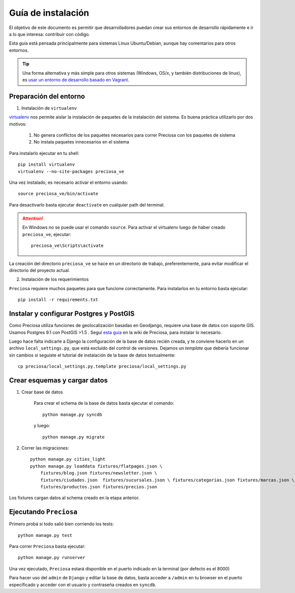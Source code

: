 Guía de instalación
===================

El objetivo de este documento es permitir que desarrolladores puedan
crear sus entornos de desarrollo rápidamente e ir a lo que interesa:
contribuir con código.

Esta guía está pensada principalmente para sistemas Linux Ubuntu/Debian, aunque hay comentarios para otros entornos.

.. tip::

    Una forma alternativa y más simple para otros sistemas (Windows, OS/x, y también distribuciones de linux), es
    `usar un entorno de desarrollo basado en Vagrant <https://github.com/mgaitan/preciosa/wiki/Instalar-Preciosa-Con-Vagrant>`_.


Preparación del entorno
-----------------------

1. Instalación de ``virtualenv``

virtualenv_ nos permite aislar la instalación de paquetes de la instalación del sistema. Es buena práctica utilizarlo por dos motivos:

    1. No genera conflictos de los paquetes necesarios para
       correr Preciosa con los paquetes de sistema

    2. No instala paquetes innecesarios en el sistema

Para instalarlo ejecutar en tu shell:

::

    pip install virtualenv
    virtualenv --no-site-packages preciosa_ve

Una vez instalado, es necesario activar el entorno usando:

::

    source preciosa_ve/bin/activate

Para desactivarlo basta ejecutar ``deactivate`` en cualquier path del
terminal.

.. attention::

    En Windows no se puede usar el comando ``source``. Para
    activar el virtualenv luego de haber creado ``preciosa_ve``, ejecutar::

        preciosa_ve\Scripts\activate


La creación del directorio ``preciosa_ve`` se hace en un directorio de
trabajo, preferentemente, para evitar modificar el directorio del
proyecto actual.

2. Instalación de los requerimientos

``Preciosa`` requiere muchos paquetes para que funcione correctamente.
Para instalarlos en tu entorno basta ejecutar::

    pip install -r requirements.txt

.. attemtion::

    para que ese comando funcione, tenés que ejecutarlo
    desde ``root`` de ``Preciosa``, es decir, la carpeta que creaste cuando clonaste el repositorio.


Instalar y configurar Postgres y PostGIS
----------------------------------------

Como Preciosa utiliza funciones de geolocalización basadas en Geodjango, requiere una base de datos con soporte GIS. Usamos Postgres 9.1 con PostGIS >1.5 . Seguí `esta
guia <https://github.com/mgaitan/preciosa/wiki/Puesta-a-punto-de-PostgreSQL-y-PostGis-en-Ubuntu-o-Debian>`_ en la wiki de Preciosa, para instalar lo necesario.

Luego hace falta indicarle a Django la configuración de la base de datos recién creada, y te conviene hacerlo en un archivo ``local_settings.py``, que está excluído del control de versiones. Dejamos un *template* que debería funcionar sin cambios si seguiste el tutorial de instalación de la base de datos textualmente::

   cp preciosa/local_settings.py.template preciosa/local_settings.py


Crear esquemas y cargar datos
------------------------------

1. Crear base de datos

    Para crear el schema de la base de datos basta ejecutar el comando::

        python manage.py syncdb

    y luego::

        python manage.py migrate

2. Correr las migraciones::

    python manage.py cities_light
    python manage.py loaddata fixtures/flatpages.json \
        fixtures/blog.json fixtures/newsletter.json \
        fixtures/ciudades.json  fixtures/sucursales.json \ fixtures/categorias.json fixtures/marcas.json \
        fixtures/productos.json fixtures/precios.json

Los fixtures cargan datos al schema creado en la etapa anterior.

Ejecutando ``Preciosa``
-----------------------

Primero probá si todo salió bien corriendo los tests::

    python manage.py test


Para correr ``Preciosa`` basta ejecutar::

    python manage.py runserver

Una vez ejecutado, ``Preciosa`` estará disponible en el puerto indicado en la terminal (por defecto es el 8000)

Para hacer uso del ``admin`` de ``Django`` y editar la base de datos,
basta acceder a ``/admin`` en tu browser en el puerto especificado y
acceder con el usuario y contraseña creados en ``syncdb``.


.. _virtualenv: http://www.virtualenv.org/en/latest/